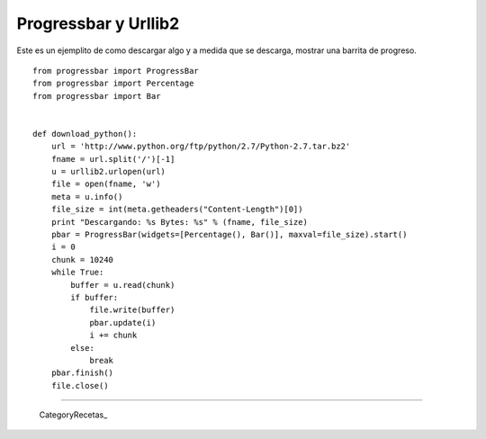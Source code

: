 
Progressbar y Urllib2
=====================

Este es un ejemplito de como descargar algo y a medida que se descarga, mostrar una barrita de progreso.

::

    from progressbar import ProgressBar
    from progressbar import Percentage
    from progressbar import Bar


    def download_python():
        url = 'http://www.python.org/ftp/python/2.7/Python-2.7.tar.bz2'
        fname = url.split('/')[-1]
        u = urllib2.urlopen(url)
        file = open(fname, 'w')
        meta = u.info()
        file_size = int(meta.getheaders("Content-Length")[0])
        print "Descargando: %s Bytes: %s" % (fname, file_size)
        pbar = ProgressBar(widgets=[Percentage(), Bar()], maxval=file_size).start()
        i = 0
        chunk = 10240
        while True:
            buffer = u.read(chunk)
            if buffer:
                file.write(buffer)
                pbar.update(i)
                i += chunk
            else:
                break
        pbar.finish()
        file.close()


-------------------------



  CategoryRecetas_

